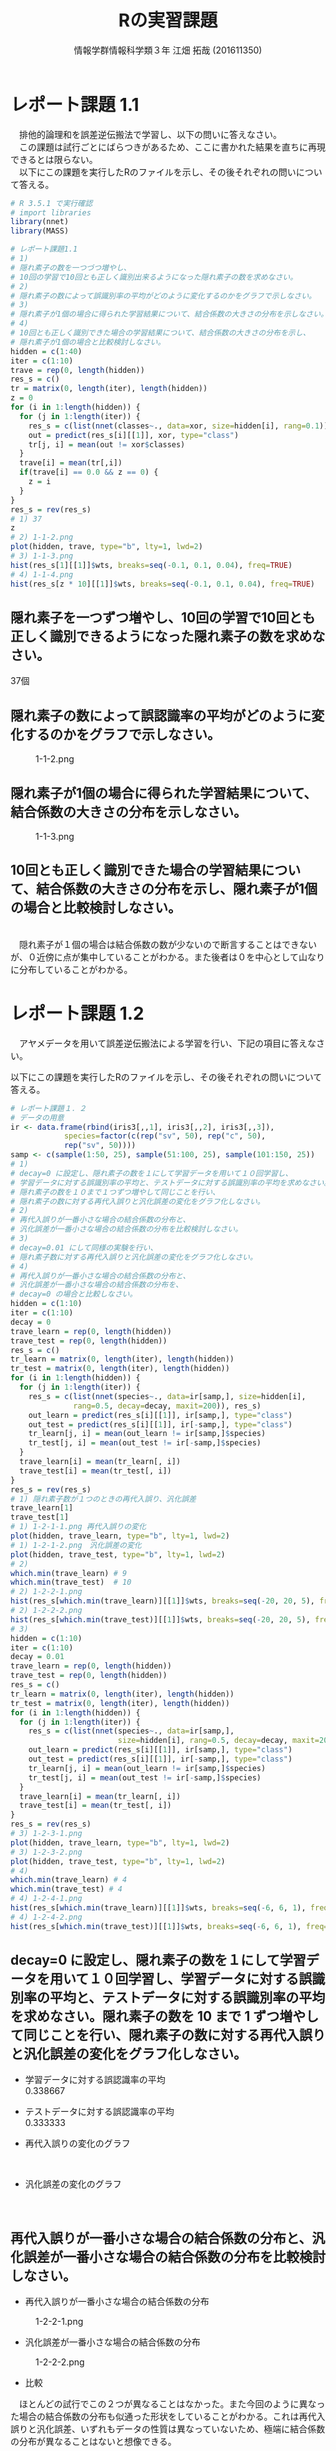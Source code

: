 
#+OPTIONS: ':nil *:t -:t ::t <:t H:3 \n:t arch:headline ^:nil
#+OPTIONS: author:t broken-links:nil c:nil creator:nil
#+OPTIONS: d:(not "LOGBOOK") date:nil e:nil email:t f:t inline:t num:t
#+OPTIONS: p:nil pri:nil prop:nil stat:t tags:t tasks:t tex:t
#+OPTIONS: timestamp:nil title:t toc:nil todo:t |:t
#+TITLE: Rの実習課題
#+SUBTITLE: 
#+DATE: 
#+AUTHOR: 情報学群情報科学類３年 江畑 拓哉 (201611350)
#+EMAIL: 
#+LANGUAGE: ja
#+SELECT_TAGS: export
#+EXCLUDE_TAGS: noexport
#+CREATOR: Emacs 24.5.1 (Org mode 9.0.2)

#+LATEX_CLASS: koma-article
#+LATEX_CLASS_OPTIONS:
#+LATEX_HEADER: 
#+LATEX_HEADER: 
#+LATEX_HEADER_EXTRA:
#+DESCRIPTION:
#+KEYWORDS:
#+SUBTITLE:
#+STARTUP: indent overview inlineimages
* レポート課題 1.1
　排他的論理和を誤差逆伝搬法で学習し、以下の問いに答えなさい。
　この課題は試行ごとにばらつきがあるため、ここに書かれた結果を直ちに再現できるとは限らない。
　以下にこの課題を実行したRのファイルを示し、その後それぞれの問いについて答える。
#+begin_src R
# R 3.5.1 で実行確認
# import libraries
library(nnet)
library(MASS)

# レポート課題1.1
# 1)
# 隠れ素子の数を一つづつ増やし、
# 10回の学習で10回とも正しく識別出来るようになった隠れ素子の数を求めなさい。
# 2)
# 隠れ素子の数によって誤識別率の平均がどのように変化するのかをグラフで示しなさい。
# 3)
# 隠れ素子が1個の場合に得られた学習結果について、結合係数の大きさの分布を示しなさい。
# 4) 
# 10回とも正しく識別できた場合の学習結果について、結合係数の大きさの分布を示し、
# 隠れ素子が1個の場合と比較検討しなさい。
hidden = c(1:40)
iter = c(1:10)
trave = rep(0, length(hidden))
res_s = c()
tr = matrix(0, length(iter), length(hidden))
z = 0
for (i in 1:length(hidden)) {
  for (j in 1:length(iter)) {
	res_s = c(list(nnet(classes~., data=xor, size=hidden[i], rang=0.1)), res_s)
	out = predict(res_s[i][[1]], xor, type="class")
	tr[j, i] = mean(out != xor$classes)
  }
  trave[i] = mean(tr[,i])
  if(trave[i] == 0.0 && z == 0) {
  	z = i
  }
}
res_s = rev(res_s)
# 1) 37
z
# 2) 1-1-2.png
plot(hidden, trave, type="b", lty=1, lwd=2)
# 3) 1-1-3.png
hist(res_s[1][[1]]$wts, breaks=seq(-0.1, 0.1, 0.04), freq=TRUE)
# 4) 1-1-4.png
hist(res_s[z * 10][[1]]$wts, breaks=seq(-0.1, 0.1, 0.04), freq=TRUE)
#+end_src
** 隠れ素子を一つずつ増やし、10回の学習で10回とも正しく識別できるようになった隠れ素子の数を求めなさい。　
37個
** 隠れ素子の数によって誤認識率の平均がどのように変化するのかをグラフで示しなさい。
#+CAPTION: 1-1-2.png
#+ATTR_LATEX: :width 8cm
[[./1-1-2.png]]
** 隠れ素子が1個の場合に得られた学習結果について、結合係数の大きさの分布を示しなさい。
#+CAPTION: 1-1-3.png
#+ATTR_LATEX: :width 8cm
[[./1-1-3.png]]
** 10回とも正しく識別できた場合の学習結果について、結合係数の大きさの分布を示し、隠れ素子が1個の場合と比較検討しなさい。
#+CAPTION: 1-1-4.png
#+ATTR_LATEX: :width 8cm
[[./1-1-4.png]]
　隠れ素子が１個の場合は結合係数の数が少ないので断言することはできないが、０近傍に点が集中していることがわかる。また後者は０を中心として山なりに分布していることがわかる。
#+LATEX: \newpage
* レポート課題 1.2
　アヤメデータを用いて誤差逆伝搬法による学習を行い、下記の項目に答えなさい。

  以下にこの課題を実行したRのファイルを示し、その後それぞれの問いについて答える。
#+begin_src R
# レポート課題１．２
# データの用意
ir <- data.frame(rbind(iris3[,,1], iris3[,,2], iris3[,,3]),
			species=factor(c(rep("sv", 50), rep("c", 50),
			rep("sv", 50))))
samp <- c(sample(1:50, 25), sample(51:100, 25), sample(101:150, 25))
# 1)
# decay=0 に設定し、隠れ素子の数を１にして学習データを用いて１０回学習し、
# 学習データに対する誤識別率の平均と、テストデータに対する誤識別率の平均を求めなさい。
# 隠れ素子の数を１０まで１つずつ増やして同じことを行い、
# 隠れ素子の数に対する再代入誤りと汎化誤差の変化をグラフ化しなさい。
# 2)
# 再代入誤りが一番小さな場合の結合係数の分布と、
# 汎化誤差が一番小さな場合の結合係数の分布を比較検討しなさい。
# 3)
# decay=0.01 にして同様の実験を行い、
# 隠れ素子数に対する再代入誤りと汎化誤差の変化をグラフ化しなさい。
# 4)
# 再代入誤りが一番小さな場合の結合係数の分布と、
# 汎化誤差が一番小さな場合の結合係数の分布を、
# decay=0 の場合と比較しなさい。
hidden = c(1:10)
iter = c(1:10)
decay = 0
trave_learn = rep(0, length(hidden))
trave_test = rep(0, length(hidden))
res_s = c()
tr_learn = matrix(0, length(iter), length(hidden))
tr_test = matrix(0, length(iter), length(hidden))
for (i in 1:length(hidden)) {
  for (j in 1:length(iter)) {
  	res_s = c(list(nnet(species~., data=ir[samp,], size=hidden[i], 
              rang=0.5, decay=decay, maxit=200)), res_s)
	out_learn = predict(res_s[i][[1]], ir[samp,], type="class")
	out_test = predict(res_s[i][[1]], ir[-samp,], type="class")
	tr_learn[j, i] = mean(out_learn != ir[samp,]$species)
	tr_test[j, i] = mean(out_test != ir[-samp,]$species)
  }
  trave_learn[i] = mean(tr_learn[, i])
  trave_test[i] = mean(tr_test[, i])
}
res_s = rev(res_s)
# 1) 隠れ素子数が１つのときの再代入誤り、汎化誤差
trave_learn[1]
trave_test[1]
# 1) 1-2-1-1.png 再代入誤りの変化
plot(hidden, trave_learn, type="b", lty=1, lwd=2)
# 1) 1-2-1-2.png　汎化誤差の変化
plot(hidden, trave_test, type="b", lty=1, lwd=2)
# 2) 
which.min(trave_learn) # 9
which.min(trave_test)  # 10
# 2) 1-2-2-1.png
hist(res_s[which.min(trave_learn)][[1]]$wts, breaks=seq(-20, 20, 5), freq=TRUE)
# 2) 1-2-2-2.png
hist(res_s[which.min(trave_test)][[1]]$wts, breaks=seq(-20, 20, 5), freq=TRUE)
# 3)
hidden = c(1:10)
iter = c(1:10)
decay = 0.01
trave_learn = rep(0, length(hidden))
trave_test = rep(0, length(hidden))
res_s = c()
tr_learn = matrix(0, length(iter), length(hidden))
tr_test = matrix(0, length(iter), length(hidden))
for (i in 1:length(hidden)) {
  for (j in 1:length(iter)) {
  	res_s = c(list(nnet(species~., data=ir[samp,], 
                        size=hidden[i], rang=0.5, decay=decay, maxit=200)), res_s)
	out_learn = predict(res_s[i][[1]], ir[samp,], type="class")
	out_test = predict(res_s[i][[1]], ir[-samp,], type="class")
	tr_learn[j, i] = mean(out_learn != ir[samp,]$species)
	tr_test[j, i] = mean(out_test != ir[-samp,]$species)
  }
  trave_learn[i] = mean(tr_learn[, i])
  trave_test[i] = mean(tr_test[, i])
}
res_s = rev(res_s)
# 3) 1-2-3-1.png
plot(hidden, trave_learn, type="b", lty=1, lwd=2)
# 3) 1-2-3-2.png
plot(hidden, trave_test, type="b", lty=1, lwd=2)
# 4)
which.min(trave_learn) # 4
which.min(trave_test) # 4
# 4) 1-2-4-1.png
hist(res_s[which.min(trave_learn)][[1]]$wts, breaks=seq(-6, 6, 1), freq=TRUE)
# 4) 1-2-4-2.png
hist(res_s[which.min(trave_test)][[1]]$wts, breaks=seq(-6, 6, 1), freq=TRUE)
#+end_src
** decay=0 に設定し、隠れ素子の数を１にして学習データを用いて１０回学習し、学習データに対する誤識別率の平均と、テストデータに対する誤識別率の平均を求めなさい。隠れ素子の数を 10 まで 1 ずつ増やして同じことを行い、隠れ素子の数に対する再代入誤りと汎化誤差の変化をグラフ化しなさい。

- 学習データに対する誤認識率の平均
     0.338667
- テストデータに対する誤認識率の平均
     0.333333

- 再代入誤りの変化のグラフ

    #+CAPTION: 1-2-1-1.png
    #+ATTR_LATEX: :width 8cm
    [[./1-2-1-1.png]]
#+LATEX: \newpage
- 汎化誤差の変化のグラフ

    #+CAPTION: 1-2-1-2.png
    #+ATTR_LATEX: :width 8cm
    [[./1-2-1-2.png]]
#+LATEX: \newpage
** 再代入誤りが一番小さな場合の結合係数の分布と、汎化誤差が一番小さな場合の結合係数の分布を比較検討しなさい。
- 再代入誤りが一番小さな場合の結合係数の分布

#+CAPTION: 1-2-2-1.png
#+ATTR_LATEX: :width 8cm
[[./1-2-2-1.png]]
- 汎化誤差が一番小さな場合の結合係数の分布

#+CAPTION: 1-2-2-2.png
#+ATTR_LATEX: :width 8cm
[[./1-2-2-2.png]]

- 比較
　ほとんどの試行でこの２つが異なることはなかった。また今回のように異なった場合の結合係数の分布も似通った形状をしていることがわかる。これは再代入誤りと汎化誤差、いずれもデータの性質は異なっていないため、極端に結合係数の分布が異なることはないと想像できる。
#+LATEX: \newpage
** decay=0.01 にして同様の実験を行い、隠れ素子数に対する再代入誤りと汎化誤差の変化をグラフ化しなさい。

- 再代入誤りの変化のグラフ
#+CAPTION: 1-2-3-1.png
#+ATTR_LATEX: :width 8cm
[[./1-2-3-1.png]]
- 汎化誤差の変化のグラフ
#+CAPTION: 1-2-3-2.png
#+ATTR_LATEX: :width 8cm
[[./1-2-3-2.png]]
#+LATEX: \newpage
** 再代入誤りが一番小さな場合の結合係数の分布と、汎化誤差が一番小さな場合の結合係数の分布を、decay=0 の場合と比較しなさい。
- 再代入誤りが一番小さな場合の結合係数の分布
#+CAPTION: 1-2-4-1.png
#+ATTR_LATEX: :width 8cm
[[./1-2-4-1.png]]
- 汎化誤差が一番小さな場合の結合係数の分布
#+CAPTION: 1-2-4-2.png
#+ATTR_LATEX: :width 8cm
[[./1-2-4-2.png]]
- 比較
どちらも同じ場合の分布なので差は生じない。
#+LATEX: \newpage
* レポート課題 2.1
  　例題に従って全結合型3層パーセプトロンによる手書き数字認識システムを実装し、下記の問いに答えなさい。

  以下にこの課題を実行したRのファイルを示し、その後それぞれの問いについて答える。
#+begin_src R
# R 3.5.1 で実行確認
# import libraries
library(nnet)
library(MASS)
library(mxnet)

# create dataset
train <- read.csv("data/short_prac_train.csv", header = TRUE)
test <- read.csv("data/short_prac_test.csv", header = TRUE)
train <- data.matrix(train) test <- data.matrix(test)
train.x <- train[,-1]
train.y <- train[,1]
test_org <- test
test <- test[,-1]
train.x <- t(train.x/255) # [0, 255] -> [0, 1]
test <- t(test/255)
table(train.y)

# check image
image(x=seq(1:28),y=seq(1:28), matrix(train.x[,4], 28, 28)[, 28:1],
      col = gray(0:255/255))

# sample 
# network settings
data <- mx.symbol.Variable("data")
fc1 <- mx.symbol.FullyConnected(data, name="fc1", num_hidden=128)
act1 <- mx.symbol.Activation(fc1, name="relu1", act_type="relu")
fc2 <- mx.symbol.FullyConnected(act1, name="fc2", num_hidden=64)
act2 <- mx.symbol.Activation(fc2, name="relu2", act_type="relu")
fc3 <- mx.symbol.FullyConnected(act2, name="fc3", num_hidden=10)
softmax <- mx.symbol.SoftmaxOutput(fc3, name="sm")

# network training
devices <- mx.cpu()
mx.set.seed(0)
model <- mx.model.FeedForward.create(softmax, X = train.x, y = train.y, 
                                     initializer = mx.init.uniform(0.07),
                                     ctx = devices,
                                     num.round = 10, array.batch.size = 100,
                                     learning.rate=0.05,
                                     momentum=0.9, wd=0.00001,
                                     eval.metric = mx.metric.accuracy,
                                     epoch.end.callback = 
                                       mx.callback.log.train.metric(100))

preds <- predict(model, test, ctx=devices)
pred.label <- max.col(t(preds)) -1
sum(diag(table(test_org[,1], pred.label))) / 1000
table(test_org[,1], pred.label)

# レポート課題２．１
# 1) 
# ３つの異なった乱数の種を用いて、学習データとテストデータに対する認識率を求めなさい。
# 2)
# 最初の2つの隠れ層の非線形出力関数をシグモイド関数(sigmoid) にした場合、
# 認識率はどのようになるか。
# ReLUの場合と同じ条件で実験し、比較しなさい。

training_mnist <- function(seed, activate_fun) {
  # network settings 
  data <- mx.symbol.Variable("data")
  fc1 <- mx.symbol.FullyConnected(data, name="fc1", num_hidden=128)
  act1 <- mx.symbol.Activation(fc1, name="relu1", act_type=activate_fun)
  fc2 <- mx.symbol.FullyConnected(act1, name="fc2", num_hidden=64)
  act2 <- mx.symbol.Activation(fc2, name="relu2", act_type=activate_fun)
  fc3 <- mx.symbol.FullyConnected(act2, name="fc3", num_hidden=10)
  softmax <- mx.symbol.SoftmaxOutput(fc3, name="sm")
  
  devices <- mx.cpu()
  mx.set.seed(seed)
  
  # training network
  model <- mx.model.FeedForward.create(softmax, X = train.x, y = train.y, 
                                       initializer = mx.init.uniform(0.07),
                                       ctx = devices,
                                       num.round = 10, array.batch.size = 100,
                                       learning.rate=0.05,
                                       momentum=0.9, wd=0.00001,
                                       eval.metric = mx.metric.accuracy,
                                       epoch.end.callback = 
                                         mx.callback.log.train.metric(100))
  preds <- predict(model, test, ctx=devices)
  pred.label <- max.col(t(preds)) -1
  return(mean(test_org[,1] == pred.label))
}

# 1)
seeds = list(11, 25, 2018)

training_mnist(seeds[1][[1]], "relu")

# --------------------------------------------
# [1] Train-accuracy=0.41060000102967
# [2] Train-accuracy=0.813400003910065
# [3] Train-accuracy=0.891999999284744
# [4] Train-accuracy=0.911600003242493
# [5] Train-accuracy=0.937400004863739
# [6] Train-accuracy=0.948400005102158
# [7] Train-accuracy=0.966600004434586
# [8] Train-accuracy=0.974000008106232
# [9] Train-accuracy=0.979200007915497
# [10] Train-accuracy=0.984000010490418
# [1] 0.938
# --------------------------------------------

training_mnist(seeds[2][[1]], "relu")
# --------------------------------------------
# [1] Train-accuracy=0.426600000560284
# [2] Train-accuracy=0.818000000715256
# [3] Train-accuracy=0.873200000524521
# [4] Train-accuracy=0.902800003290176
# [5] Train-accuracy=0.933199996948242
# [6] Train-accuracy=0.950400000810623
# [7] Train-accuracy=0.961600004434586
# [8] Train-accuracy=0.96960000872612
# [9] Train-accuracy=0.979400007724762
# [10] Train-accuracy=0.98080001115799
# [1] 0.941
# --------------------------------------------

training_mnist(seeds[3][[1]], "relu")
# --------------------------------------------
# [1] Train-accuracy=0.44320000231266
# [2] Train-accuracy=0.831800000667572
# [3] Train-accuracy=0.890200002193451
# [4] Train-accuracy=0.921600000858307
# [5] Train-accuracy=0.937600003480911
# [6] Train-accuracy=0.949200004339218
# [7] Train-accuracy=0.960400002002716
# [8] Train-accuracy=0.969600001573563
# [9] Train-accuracy=0.971800007820129
# [10] Train-accuracy=0.967400006055832
# [1] 0.931
# --------------------------------------------

# 2)
training_mnist(seeds[1][[1]], "sigmoid")
# --------------------------------------------
# [1] Train-accuracy=0.0967999996244907
# [2] Train-accuracy=0.117599999085069
# [3] Train-accuracy=0.153000000119209
# [4] Train-accuracy=0.275600000321865
# [5] Train-accuracy=0.43559999704361
# [6] Train-accuracy=0.577199996709824
# [7] Train-accuracy=0.684799997806549
# [8] Train-accuracy=0.750999997854233
# [9] Train-accuracy=0.796199997663498
# [10] Train-accuracy=0.821999995708466
# [1] 0.827
# --------------------------------------------

training_mnist(seeds[2][[1]], "sigmoid")
# --------------------------------------------
# [1] Train-accuracy=0.102400000393391
# [2] Train-accuracy=0.106399999856949
# [3] Train-accuracy=0.132000000178814
# [4] Train-accuracy=0.217799999862909
# [5] Train-accuracy=0.385399999022484
# [6] Train-accuracy=0.526599999666214
# [7] Train-accuracy=0.66940000295639
# [8] Train-accuracy=0.76299999833107
# [9] Train-accuracy=0.807399994134903
# [10] Train-accuracy=0.829199995994568
# [1] 0.84
# --------------------------------------------

training_mnist(seeds[3][[1]], "sigmoid")
# --------------------------------------------
# [1] Train-accuracy=0.0975999997928739
# [2] Train-accuracy=0.106199999824166
# [3] Train-accuracy=0.129200000017881
# [4] Train-accuracy=0.204800001382828
# [5] Train-accuracy=0.416599997282028
# [6] Train-accuracy=0.578999997973442
# [7] Train-accuracy=0.695199999809265
# [8] Train-accuracy=0.759400001764297
# [9] Train-accuracy=0.807399997711182
# [10] Train-accuracy=0.839199997186661
# [1] 0.837
# --------------------------------------------
#+end_src
** 3つの異なった乱数の種を用いて、学習データとテストデータに対する認識率を求めなさい。
　乱数の種として、 11, 25, 2018 を用いた。
　認識率は以下の通りになった。
|--------------+-------------------+------------------+-------------------|
|              |                11 |               25 |              2018 |
|--------------+-------------------+------------------+-------------------|
| 学習データ   | 0.984000010490418 | 0.98080001115799 | 0.967400006055832 |
| テストデータ |             0.938 |            0.941 |             0.931 |
|--------------+-------------------+------------------+-------------------|

** 最初の2つの隠れ層の非線形出力関数をシグモイド関数(sigmoid)にした場合、認識率はどのようになるか。ReLU の場合と同じ条件で実験し、比較しなさい。

　以下の通りになった。
|--------------+-------------------+-------------------+-------------------|
|              |                11 |                25 |              2018 |
|--------------+-------------------+-------------------+-------------------|
| ReLU         |                   |                   |                   |
| 学習データ   | 0.984000010490418 |  0.98080001115799 | 0.967400006055832 |
| テストデータ |             0.938 |             0.941 |             0.931 |
|--------------+-------------------+-------------------+-------------------|
| sigmoid      |                   |                   |                   |
| 学習データ   | 0.821999995708466 | 0.829199995994568 | 0.839199997186661 |
| テストデータ |             0.827 |              0.84 |             0.837 |
|--------------+-------------------+-------------------+-------------------|

　sigmoid 関数を用いると　ReLUよりもやや精度が低くなったように感じる。しかし、学習データとテストデータの認識率の差を見ると、後者の方が小さいため、より適切なネットワーク構成を考えることができれば、ReLU以上の精度を汎化性能を得られる可能性があるのかもしれない。
#+LATEX: \newpage
* レポート課題 3.1
　以下にレポート課題 3.1 から 3.6 までを実行したRのファイルを示し、その後それぞれの問いについて答える。
#+begin_src R
# R 3.5.1 で実行確認
# import libraries
library(nnet)
library(MASS)
library(mxnet)

# create dataset
train <- read.csv("data/short_prac_train.csv", header = TRUE)
test <- read.csv("data/short_prac_test.csv", header = TRUE)
train <- data.matrix(train) 
test <- data.matrix(test)
train.x <- train[,-1]
train.y <- train[,1]
test_org <- test
test <- test[,-1]
train.x <- t(train.x/255) # [0, 255] -> [0, 1]
test <- t(test/255)
table(train.y)

# input layer
data <- mx.symbol.Variable("data")

# hidden layer 1 
conv1 <- mx.symbol.Convolution(data=data, kernel=c(5, 5), num_filter=20)
tanh1 <- mx.symbol.Activation(data=conv1, act_type="tanh")
pool1 <- mx.symbol.Pooling(data=tanh1, pool_type="max", kernel=c(2, 2),
                           stride=c(2, 2))
drop1 <- mx.symbol.Dropout(data=pool1, p=0.5)

# hidden layer 2
conv2 <- mx.symbol.Convolution(data=drop1, kernel=c(5,5), num_filter=50)
tanh2 <- mx.symbol.Activation(data=conv2, act_type="tanh")
pool2 <- mx.symbol.Pooling(data=tanh2, pool_type="max", kernel=c(2, 2),
                           stride=c(2, 2))
drop2 <- mx.symbol.Dropout(data=pool2, p=0.5)

# fully connected layer 1
flatten <- mx.symbol.Flatten(data=drop2)
fc1 <- mx.symbol.FullyConnected(data=flatten, num_hidden=500)
tanh3 <- mx.symbol.Activation(data=fc1, act_type="tanh")
drop3 <- mx.symbol.Dropout(data=tanh3, p=0.5)

# fully connected layer 2
fc2 <- mx.symbol.FullyConnected(data=drop3, num_hidden=10)

# output layer
lenet <- mx.symbol.SoftmaxOutput(data=fc2)

# preparing train/test data
train.array <- train.x
dim(train.array) <- c(28, 28, 1, ncol(train.x))

test.array <- test 
dim(test.array) <- c(28, 28, 1, ncol(test))

# preparing training
mx.set.seed(0)
devices <- mx.cpu()
tic <- proc.time()

# training model
model.CNNtanhDrop <- mx.model.FeedForward.create(lenet, X=train.array,
                                                 y=train.y, ctx=devices, 
                                                 num.round = 30, 
                                                 array.batch.size = 100,
                                                 learning.rate=0.05,
                                                 momentum=0.9, 
                                                 wd=0.000001,
                                                 eval.metric=mx.metric.accuracy,
                                                 batch.end.callback =
                                                   mx.callback.log.train.metric(100))
print(proc.time() - tic)
preds <- predict(model.CNNtanhDrop, test.array, ctx=devices)
pred.label <- max.col(t(preds)) -1
sum(diag(table(test_org[,1], pred.label))) / 1000
# 1)
# 1-1)
# M1 : 24
# N1 : 5000
# M2 : 12
# N2 : 5000
# 1-2)
# M3 : 8
# N3 : 5000
# M4 : 4
# N4 : 5000
# 1-3)
# 3次元配列2次元配列に変換している
# 2)
# ---------------------------------------------
# [1] Train-accuracy=0.0943999997526407
# [2] Train-accuracy=0.089199999794364
# [3] Train-accuracy=0.095800000205636
# [4] Train-accuracy=0.353800000697374
# [5] Train-accuracy=0.815199997425079
# [6] Train-accuracy=0.879399998188019
# [7] Train-accuracy=0.910400002002716
# [8] Train-accuracy=0.919399999380112
# [9] Train-accuracy=0.933800001144409
# [10] Train-accuracy=0.933000004291534
# [11] Train-accuracy=0.939599999189377
# [12] Train-accuracy=0.945799996852875
# [13] Train-accuracy=0.944800004959106
# [14] Train-accuracy=0.945000002384186
# [15] Train-accuracy=0.946200004816055
# [16] Train-accuracy=0.960200003385544
# [17] Train-accuracy=0.956600003242493
# [18] Train-accuracy=0.954999998807907
# [19] Train-accuracy=0.958400005102158
# [20] Train-accuracy=0.961600004434586
# [21] Train-accuracy=0.962000002861023
# [22] Train-accuracy=0.960800007581711
# [23] Train-accuracy=0.964000006914139
# [24] Train-accuracy=0.965400005578995
# [25] Train-accuracy=0.966400007009506
# [26] Train-accuracy=0.968800005912781
# [27] Train-accuracy=0.964800003767014
# [28] Train-accuracy=0.967800005674362
# [29] Train-accuracy=0.965600006580353
# [30] Train-accuracy=0.969400007724762
# [1] 0.986
# ---------------------------------------------

training_mnist_cnn = function(dropout, activate_fn) {
  # input layer
  data <- mx.symbol.Variable("data")
  
  # hidden layer 1 
  conv1 <- mx.symbol.Convolution(data=data, kernel=c(5, 5), num_filter=20)
  tanh1 <- mx.symbol.Activation(data=conv1, act_type=activate_fn)
  pool1 <- mx.symbol.Pooling(data=tanh1, pool_type="max", kernel=c(2, 2),
                             stride=c(2, 2))
  
  if (dropout) {
    drop1 <- mx.symbol.Dropout(data=pool1, p=0.5)
  } else {
    drop1 <- pool1
  }
  
  # hidden layer 2
  conv2 <- mx.symbol.Convolution(data=drop1, kernel=c(5,5), num_filter=50)
  tanh2 <- mx.symbol.Activation(data=conv2, act_type=activate_fn)
  pool2 <- mx.symbol.Pooling(data=tanh2, pool_type="max", kernel=c(2, 2),
                             stride=c(2, 2))
  
  if (dropout) {
    drop2 <- mx.symbol.Dropout(data=pool2, p=0.5)
  } else {
    drop2 <- pool2
  }
  
  # fully connected layer 1
  flatten <- mx.symbol.Flatten(data=drop2)
  fc1 <- mx.symbol.FullyConnected(data=flatten, num_hidden=500)
  tanh3 <- mx.symbol.Activation(data=fc1, act_type=activate_fn)
  
  if (dropout) {
    drop3 <- mx.symbol.Dropout(data=tanh3, p=0.5)
  } else {
    drop3 <- tanh3
  }
  
  # fully connected layer 2
  fc2 <- mx.symbol.FullyConnected(data=drop3, num_hidden=10)
  
  # output layer
  lenet <- mx.symbol.SoftmaxOutput(data=fc2)
  
  # preparing train/test data
  train.array <- train.x
  dim(train.array) <- c(28, 28, 1, ncol(train.x))
  
  test.array <- test 
  dim(test.array) <- c(28, 28, 1, ncol(test))
  
  # preparing training
  mx.set.seed(0)
  devices <- mx.cpu()
  tic <- proc.time()
  
  # training model
  model.CNNtanhDrop <- mx.model.FeedForward.create(lenet, X=train.array,
                                      y=train.y, ctx=devices, num.round = 30,
                                      array.batch.size = 100,
                                      learning.rate=0.05, momentum=0.9, wd=0.000001,
                                      eval.metric=mx.metric.accuracy,
                                      batch.end.callback = 
                                        mx.callback.log.train.metric(100))
  print(proc.time() - tic)
  preds <- predict(model.CNNtanhDrop, test.array, ctx=devices)
  pred.label <- max.col(t(preds)) -1
  sum(diag(table(test_org[,1], pred.label))) / 1000
}

# 3)
training_mnist_cnn(FALSE, "tanh")
# --------------------------------------------------------------------
# [1] Train-accuracy=0.0951999997347593
# [2] Train-accuracy=0.0893999997526407
# [3] Train-accuracy=0.0931999997794628
# [4] Train-accuracy=0.353799997121096
# [5] Train-accuracy=0.841599998474121
# [6] Train-accuracy=0.91860000371933
# [7] Train-accuracy=0.951199996471405
# [8] Train-accuracy=0.96200000166893
# [9] Train-accuracy=0.970600011348724
# [10] Train-accuracy=0.980000009536743
# [11] Train-accuracy=0.984800010919571
# [12] Train-accuracy=0.991400008201599
# [13] Train-accuracy=0.992800006866455
# [14] Train-accuracy=0.994400005340576
# [15] Train-accuracy=0.996200003623962
# [16] Train-accuracy=0.995200004577637
# [17] Train-accuracy=0.996800003051758
# [18] Train-accuracy=0.998200001716614
# [19] Train-accuracy=0.999400000572205
# [20] Train-accuracy=1
# [21] Train-accuracy=1
# [22] Train-accuracy=1
# [23] Train-accuracy=1
# [24] Train-accuracy=1
# [25] Train-accuracy=1
# [26] Train-accuracy=1
# [27] Train-accuracy=1
# [28] Train-accuracy=1
# [29] Train-accuracy=1
# [30] Train-accuracy=1
# user  system elapsed 
# 549.00  251.10  163.95 
# [1] 0.982
# --------------------------------------------------------------------
# comment: over fitting
# 4)
training_mnist_cnn(FALSE, "relu")
# --------------------------------------------------------------------
# [1] Train-accuracy=0.0957999996095896
# [2] Train-accuracy=0.0893999997526407
# [3] Train-accuracy=0.0903999998420477
# [4] Train-accuracy=0.112800000011921
# [5] Train-accuracy=0.434800001382828
# [6] Train-accuracy=0.876400001049042
# [7] Train-accuracy=0.945999997854233
# [8] Train-accuracy=0.963000003099442
# [9] Train-accuracy=0.964600006341934
# [10] Train-accuracy=0.971200007200241
# [11] Train-accuracy=0.978200010061264
# [12] Train-accuracy=0.987200009822846
# [13] Train-accuracy=0.989800009727478
# [14] Train-accuracy=0.991600008010864
# [15] Train-accuracy=0.992000007629395
# [16] Train-accuracy=0.996000003814697
# [17] Train-accuracy=0.997800002098084
# [18] Train-accuracy=0.999400000572205
# [19] Train-accuracy=0.999400000572205
# [20] Train-accuracy=0.998400001525879
# [21] Train-accuracy=0.999800000190735
# [22] Train-accuracy=0.999000000953674
# [23] Train-accuracy=0.999400000572205
# [24] Train-accuracy=0.999800000190735
# [25] Train-accuracy=0.999800000190735
# [26] Train-accuracy=0.999800000190735
# [27] Train-accuracy=1
# [28] Train-accuracy=1
# [29] Train-accuracy=1
# [30] Train-accuracy=1
# user  system elapsed 
# 513.99  243.98  154.81 
# [1] 0.982
# --------------------------------------------------------------------
# 5)
training_mnist_cnn(TRUE, "relu")
# [1] Train-accuracy=0.0949999997764826
# [2] Train-accuracy=0.0893999997526407
# [3] Train-accuracy=0.0899999997764826
# [4] Train-accuracy=0.100199999809265
# [5] Train-accuracy=0.359799997210503
# [6] Train-accuracy=0.774200001955032
# [7] Train-accuracy=0.879999998807907
# [8] Train-accuracy=0.90300000667572
# [9] Train-accuracy=0.920800005197525
# [10] Train-accuracy=0.927600004673004
# [11] Train-accuracy=0.94440000295639
# [12] Train-accuracy=0.945800001621246
# [13] Train-accuracy=0.945199998617172
# [14] Train-accuracy=0.949000002145767
# [15] Train-accuracy=0.953400001525879
# [16] Train-accuracy=0.960600000619888
# [17] Train-accuracy=0.955800002813339
# [18] Train-accuracy=0.963600004911423
# [19] Train-accuracy=0.960200004577637
# [20] Train-accuracy=0.964400005340576
# [21] Train-accuracy=0.966000009775162
# [22] Train-accuracy=0.967400008440018
# [23] Train-accuracy=0.964800004959106
# [24] Train-accuracy=0.968200006484985
# [25] Train-accuracy=0.969400004148483
# [26] Train-accuracy=0.970800008773804
# [27] Train-accuracy=0.971400009393692
# [28] Train-accuracy=0.966400008201599
# [29] Train-accuracy=0.968200007677078
# [30] Train-accuracy=0.972400006055832
# user  system elapsed 
# 543.69  238.85  157.29 
# [1] 0.98
# ---------------------------------------------------------
#+end_src
** 第1隠れ層の conv1 の出力素子数は $M_1 \times M_1 \times N_1$ である。また、pool1 の出力素子数は $M_2 \times M_2 \times N_2$ である。 $M_1, N_1$ と $M_2, N_2$ はいくつか。
- $M_1$ 24
- $N_1$ 5000
- $M_2$ 12
- $N_2$ 5000
** 第2隠れ層の conv2 の出力素子数は $M_3 \times M_3 \times N_3$ である。また、 pool2 の出力素子数は $M_4 \times M_4 \times N_4$ である。$M_3, N_3$ と $M_4, N_4$ はいくつか。
- $M_1$ 8
- $N_1$ 5000
- $M_2$ 4
- $N_2$ 5000
** 第1結合層への入力を作っている mx.symbol.Flatten() 関数の役割は何か。
　３次元配列を、第１次元と第２次元をまとめることで、２次元配列に変換している。
* レポート課題 3.2
　学習データとテストデータに対する正答率はいくつになったか。
|--------------+-------------------|
| 学習データ   | 0.969400007724762 |
| テストデータ |             0.986 |
|--------------+-------------------|

* レポート課題 3.3
　dropout 正則化を外した場合、学習データとテストデータに対する正答率はいくつになったか。
|--------------+-------|
| 学習データ   |     1 |
| テストデータ | 0.982 |
|--------------+-------|

* レポート課題 3.4
　dropout 正則化を外した状態で、出力関数を tanh から ReLU に変えた場合、学習データとテストデータに対する正答率はいくつになったか。
|--------------+-------|
| 学習データ   |     1 |
| テストデータ | 0.982 |
|--------------+-------|

* レポート課題 3.5
　dropout 正則化と ReLU と用いた場合、学習データとテストdセータに対する正答率はいくつになったか。
|--------------+-------------------|
| 学習データ   | 0.972400006055832 |
| テストデータ |              0.98 |
|--------------+-------------------|

* レポート課題 3.6
　以上の比較実験から、 dropout 正則化は有効といえるか？また、出力関数はどちらがよいといえるか。

　テストデータの値の差から、有効と言える。また出力関数は ReLU の方が適切であるように考えられる。しかし、この値の差は非常に軽微であるように見え、もう少し難しい問題を用いて性能比較を行わなければ明言することはできないだろう。
* レポート課題 3.7
以上の中で、テストデータに対する正答率が最も良い組み合わせのネットワークに Kaggle の学習データで学習させなさい。Kaggle のテストデータに対する識別結果を下記の手順で作成し、 Kaggle に submit しなさい。正答率と順位はいくつになったか。
　
　
